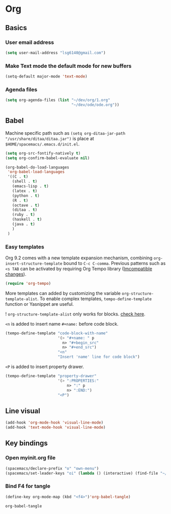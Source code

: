 * Org
** Basics
*** User email address
    #+begin_src emacs-lisp
      (setq user-mail-address "lsg6140@gmail.com")
    #+end_src
*** Make Text mode the default mode for new buffers
    #+begin_src emacs-lisp
      (setq-default major-mode 'text-mode)
    #+end_src
*** Agenda files
    #+begin_src emacs-lisp
      (setq org-agenda-files (list "~/dev/org/1.org"
                                   "~/dev/ode/ode.org"))
    #+end_src
** Babel
  Machine specific path such as ~(setq org-ditaa-jar-path "/usr/share/ditaa/ditaa.jar")~ is place at ~$HOME/spacemacs/.emacs.d/init.el~.
   #+begin_src emacs-lisp
     (setq org-src-fontify-natively t)
     (setq org-confirm-babel-evaluate nil)

     (org-babel-do-load-languages
      'org-babel-load-languages
      '((C . t)
        (shell . t)
        (emacs-lisp . t)
        (latex . t)
        (python . t)
        (R . t)
        (octave . t)
        (ditaa . t)
        (ruby . t)
        (haskell . t)
        (java . t)
        )
      )
   #+end_src

   #+RESULTS:

*** Easy templates
   Org 9.2 comes with a new template expansion mechanism, combining ~org-insert-structure-template~ bound to ~C-c C-comma~. Previous patterns such as ~<s TAB~ can be activated by requiring Org Tempo library ([[https://orgmode.org/Changes.html#org1b5e967][Imcompatible changes]]).

   #+begin_src emacs-lisp
     (require 'org-tempo)
   #+end_src

   More templates can added by customizing the variable ~org-structure-template-alist~. To enable complex templates, ~tempo-define-template~ function or Yasnippet are useful.

   ! ~org-structure-template-alist~ only works for blocks. [[https://emacs.stackexchange.com/questions/46795/is-it-possible-to-add-templates-other-than-begin-end-to-org-structure-temp][check here]].

   ~<n~ is added to insert name ~#+name:~ before code block.

   #+begin_src emacs-lisp
   (tempo-define-template "code-block-with-name"
                          '(> "#+name: " p
                            n> "#+begin_src"
                            n> "#+end_src")
                          "<n"
                          "Insert 'name' line for code block")
   #+end_src

   ~<P~ is added to insert property drawer.
   #+begin_src emacs-lisp
     (tempo-define-template "property-drawer"
                            '(> ":PROPERTIES:"
                                n> ":" p
                                n> ":END:")
                            "<P")
   #+end_src

** Line visual
   #+begin_src emacs-lisp
     (add-hook 'org-mode-hook 'visual-line-mode)
     (add-hook 'text-mode-hook 'visual-line-mode)
   #+end_src

   #+RESULTS:



** Key bindings
*** Open myinit.org file
    #+begin_src emacs-lisp
      (spacemacs/declare-prefix "o" "own-menu")
      (spacemacs/set-leader-keys "oi" (lambda () (interactive) (find-file "~/.emacs.d/myinit.org")))
    #+end_src

*** Bind F4 for tangle
    #+begin_src emacs-lisp
     (define-key org-mode-map (kbd "<f4>")'org-babel-tangle)
    #+end_src

   #+RESULTS:
   : org-babel-tangle

